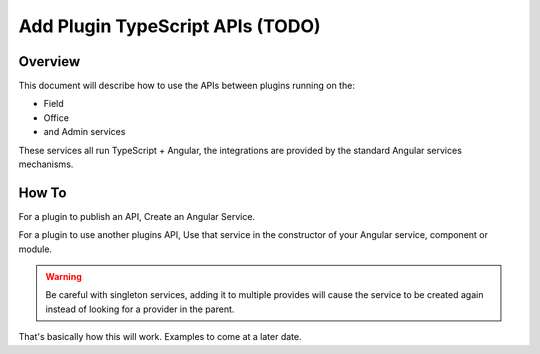 .. _learn_plugin_development_add_plugin_typescript_apis:

=================================
Add Plugin TypeScript APIs (TODO)
=================================

Overview
--------

This document will describe how to use the APIs between plugins running on the:

*   Field
*   Office
*   and Admin services

These services all run TypeScript + Angular, the integrations are provided by the
standard Angular services mechanisms.

How To
------

For a plugin to publish an API, Create an Angular Service.

For a plugin to use another plugins API, Use that service in the constructor of your
Angular service, component or module.

.. warning:: Be careful with singleton services, adding it to multiple provides will
                cause the service to be created again instead of looking for a provider
                in the parent.

That's basically how this will work. Examples to come at a later date.

